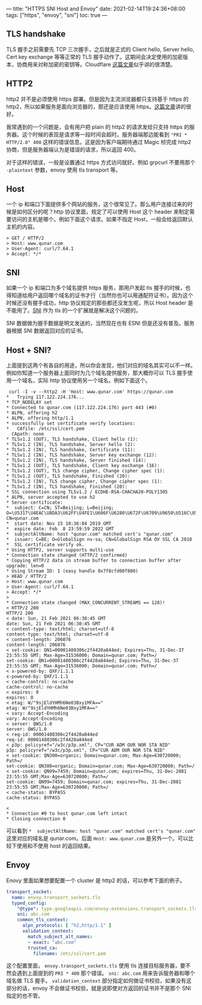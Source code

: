 ---
title: "HTTPS SNI Host and Envoy"
date: 2021-02-14T19:24:36+08:00
tags: ["https", "envoy", "sni"]
toc: true
---

** TLS handshake

   TLS 握手之前需要先 TCP 三次握手，之后就是正式的 Client hello, Server hello, Cert key exchange 等等正常的 TLS 握手动作了。这期间会决定使用的加密版本，协商用来对称加密的密钥等。Cloudflare [[https://www.cloudflare.com/zh-cn/learning/ssl/what-happens-in-a-tls-handshake/][这篇文章]]似乎讲的很清楚。

** HTTP2

   http2 并不是必须使用 https 部署。但是因为主流浏览器都只支持基于 https 的 http2，所以如果服务是面向浏览器的，那还是应该使用 https。[[https://imququ.com/post/protocol-negotiation-in-http2.html][这篇文章]]讲的很好。

   我常遇到的一个问题是，会有用户把 plain 的 http2 的请求发给只支持 https 的服务器。这个时候的表现是请求等一段时间会超时。服务器端那边能看到 ="PRI * HTTP/2.0" 400= 这样的错误信息。这是因为客户端期待通过 Magic 桢完成 http2 协商，但是服务器端认为是错误的请求，所以返回 400。

   对于这样的错误，一般是设置通过 https 方式访问就好。例如 grpcurl 不要用那个 =-plaintext= 参数，envoy 使用 tls transport 等。

** Host

   一个 ip 和端口下面提供多个网站的服务，这个很常见了。那么用户连接过来的时候是如何区分的呢？http 协议里面，规定了可以使用 Host 这个 header 来制定需要访问的主机是哪个。例如下面这个请求。如果不指定 Host，一般会给返回默认主机的内容。

   #+begin_src
   > GET / HTTP/2
   > Host: www.qunar.com
   > User-Agent: curl/7.64.1
   > Accept: */*
   #+end_src

** SNI

   如果一个 ip 和端口为多个域名提供 https 服务，那用户发起 tls 握手的时候，也得知道给用户返回哪个域名的证书才行（当然你也可以用通配符证书）。因为这个时候还没有握手成功，http 协议规定的那些都还没发生呢，所以 Host header 是不能用了。[[https://zh.wikipedia.org/wiki/%E6%9C%8D%E5%8A%A1%E5%99%A8%E5%90%8D%E7%A7%B0%E6%8C%87%E7%A4%BA][SNI]] 作为 tls 的一个扩展就是解决这个问题的。

   SNI 数据做为握手数据是明文发送的，当然现在也有 ESNI 但是还没有普及。服务器根据 SNI 数据返回对应的证书。

** Host + SNI?

   上面提到这两个有各自的用途，所以你会发现，他们对应的域名其实可以不一样。例如你知道一个服务器上面同时为几个域名提供服务，那大概你可以 TLS 握手使用一个域名，实际 http 协议使用另一个域名。例如下面这个。

   #+begin_src
 curl -I -v --http2 -H 'Host: www.qunar.com' https://qunar.com
*   Trying 117.122.224.176...
* TCP_NODELAY set
* Connected to qunar.com (117.122.224.176) port 443 (#0)
* ALPN, offering h2
* ALPN, offering http/1.1
* successfully set certificate verify locations:
*   CAfile: /etc/ssl/cert.pem
  CApath: none
* TLSv1.2 (OUT), TLS handshake, Client hello (1):
* TLSv1.2 (IN), TLS handshake, Server hello (2):
* TLSv1.2 (IN), TLS handshake, Certificate (11):
* TLSv1.2 (IN), TLS handshake, Server key exchange (12):
* TLSv1.2 (IN), TLS handshake, Server finished (14):
* TLSv1.2 (OUT), TLS handshake, Client key exchange (16):
* TLSv1.2 (OUT), TLS change cipher, Change cipher spec (1):
* TLSv1.2 (OUT), TLS handshake, Finished (20):
* TLSv1.2 (IN), TLS change cipher, Change cipher spec (1):
* TLSv1.2 (IN), TLS handshake, Finished (20):
* SSL connection using TLSv1.2 / ECDHE-RSA-CHACHA20-POLY1305
* ALPN, server accepted to use h2
* Server certificate:
*  subject: C=CN; ST=Beijing; L=Beijing; O=\U5317\U4EAC\U8DA3\U62FF\U4FE1\U606F\U6280\U672F\U6709\U9650\U516C\U53F8; CN=qunar.com
*  start date: Nov 15 10:36:04 2019 GMT
*  expire date: Feb  8 23:59:59 2022 GMT
*  subjectAltName: host "qunar.com" matched cert's "qunar.com"
*  issuer: C=BE; O=GlobalSign nv-sa; CN=GlobalSign RSA OV SSL CA 2018
*  SSL certificate verify ok.
* Using HTTP2, server supports multi-use
* Connection state changed (HTTP/2 confirmed)
* Copying HTTP/2 data in stream buffer to connection buffer after upgrade: len=0
* Using Stream ID: 1 (easy handle 0x7f8cfd00f800)
> HEAD / HTTP/2
> Host: www.qunar.com
> User-Agent: curl/7.64.1
> Accept: */*
>
* Connection state changed (MAX_CONCURRENT_STREAMS == 128)!
< HTTP/2 200
HTTP/2 200
< date: Sun, 21 Feb 2021 06:30:45 GMT
date: Sun, 21 Feb 2021 06:30:45 GMT
< content-type: text/html; charset=utf-8
content-type: text/html; charset=utf-8
< content-length: 206076
content-length: 206076
< set-cookie: QN1=00001480306c2f4420a844ed; Expires=Thu, 31-Dec-37 23:55:55 GMT; Max-Age=31536000; Domain=qunar.com; Path=/
set-cookie: QN1=00001480306c2f4420a844ed; Expires=Thu, 31-Dec-37 23:55:55 GMT; Max-Age=31536000; Domain=qunar.com; Path=/
< x-powered-by: QXF/1.1.1
x-powered-by: QXF/1.1.1
< cache-control: no-cache
cache-control: no-cache
< expires: 0
expires: 0
< etag: W/"9sjEldYHMh6Ne03Bxy1MFA=="
etag: W/"9sjEldYHMh6Ne03Bxy1MFA=="
< vary: Accept-Encoding
vary: Accept-Encoding
< server: QWS/1.0
server: QWS/1.0
< req-id: 00001480306c2f4420a844ed
req-id: 00001480306c2f4420a844ed
< p3p: policyref="/w3c/p3p.xml", CP="CUR ADM OUR NOR STA NID"
p3p: policyref="/w3c/p3p.xml", CP="CUR ADM OUR NOR STA NID"
< set-cookie: QN300=organic; Domain=qunar.com; Max-Age=630720000; Path=/
set-cookie: QN300=organic; Domain=qunar.com; Max-Age=630720000; Path=/
< set-cookie: QN99=7459; Domain=qunar.com; expires=Thu, 31-Dec-2081 23:55:55 GMT;Max-Age=630720000; Path=/
set-cookie: QN99=7459; Domain=qunar.com; expires=Thu, 31-Dec-2081 23:55:55 GMT;Max-Age=630720000; Path=/
< cache-status: BYPASS
cache-status: BYPASS

<
* Connection #0 to host qunar.com left intact
* Closing connection 0
   #+end_src

   可以看到 =*  subjectAltName: host "qunar.com" matched cert's "qunar.com"= 这里对应的域名是 qunar.com。后面 =Host: www.qunar.com= 是另外一个。可以比较下使用和不使用 host 的返回结果。

** Envoy

   Enovy 里面如果想要配置一个 cluster 是 http2 的话，可以参考下面的例子。

   #+begin_src yaml
    transport_socket:
      name: envoy.transport_sockets.tls
      typed_config:
        "@type": type.googleapis.com/envoy.extensions.transport_sockets.tls.v3.UpstreamTlsContext
        sni: abc.com
        common_tls_context:
          alpn_protocols: [ "h2,http/1.1" ]
          validation_context:
            match_subject_alt_names:
            - exact: "abc.com"
            trusted_ca:
              filename: /etc/ssl/cert.pem
   #+end_src

   这个配置里面， =envoy.transport_sockets.tls= 使用 tls 连接目标服务器，要不然会遇到上面提到的 =PRI * 400= 那个错误。 =sni: abc.com= 用来告诉服务器和哪个域名做 TLS 握手。 =validation_context= 部分指定如何做证书校验，如果没有这部分的话，envoy 不会做证书校验，就是说即使对方返回的证书并不是那个 SNI 指定的也不管。
